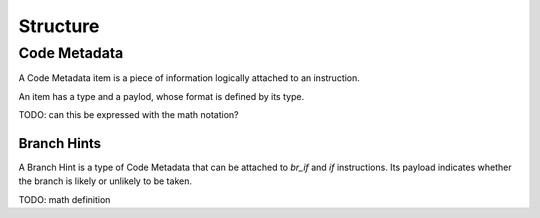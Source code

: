 .. _syntax:

Structure
=========

Code Metadata
-------------

A Code Metadata item is a piece of information logically attached to an instruction.

An item has a type and a paylod, whose format is defined by its type.

TODO: can this be expressed with the math notation?

Branch Hints
~~~~~~~~~~~~

A Branch Hint is a type of Code Metadata that can be attached to `br_if` and `if` instructions.
Its payload indicates whether the branch is likely or unlikely to be taken.

TODO: math definition

